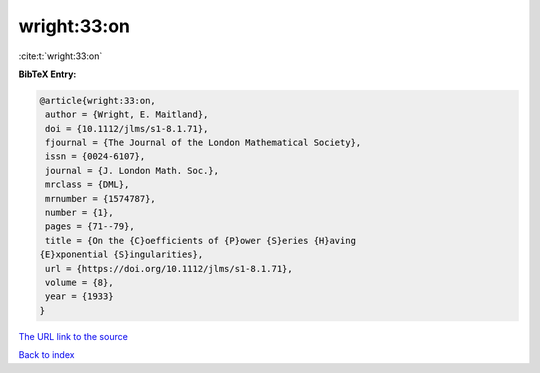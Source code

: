 wright:33:on
============

:cite:t:`wright:33:on`

**BibTeX Entry:**

.. code-block:: bibtex

   @article{wright:33:on,
    author = {Wright, E. Maitland},
    doi = {10.1112/jlms/s1-8.1.71},
    fjournal = {The Journal of the London Mathematical Society},
    issn = {0024-6107},
    journal = {J. London Math. Soc.},
    mrclass = {DML},
    mrnumber = {1574787},
    number = {1},
    pages = {71--79},
    title = {On the {C}oefficients of {P}ower {S}eries {H}aving
   {E}xponential {S}ingularities},
    url = {https://doi.org/10.1112/jlms/s1-8.1.71},
    volume = {8},
    year = {1933}
   }

`The URL link to the source <ttps://doi.org/10.1112/jlms/s1-8.1.71}>`__


`Back to index <../By-Cite-Keys.html>`__
